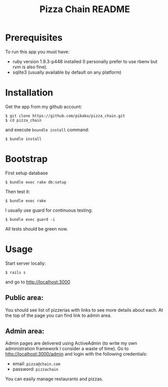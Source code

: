 #+TITLE: Pizza Chain README
#+OPTIONS:   toc:nil

* Prerequisites
  To run this app you must have:
  - ruby version 1.9.3-p448 installed (I personally prefer to use
    rbenv but rvm is also fine).
  - sqlite3 (usually available by default on any platform)
* Installation
  Get the app from my github account:
  : $ git clone https://github.com/pibako/pizza_chain.git
  : $ cd pizza_chain
  and execute ~boundle install~ command:
  : $ bundle install
* Bootstrap
  First setup database
  : $ bundle exec rake db:setup
  Then test it:
  : $ bundle exec rake
  I usually use guard for continuous testing:
  : $ bundle exec guard -i
  All tests should be green now.
* Usage
  Start server locally:
  : $ rails s
  and go to http://localhost:3000
** Public area:
   You should see list of pizzerias with links to see more details
   about each. At the top of the page you can find link to admin area.
** Admin area:
   Admin pages are delivered using ActiveAdmin (to write my own
   administration framework I consider a waste of time). Go to
   http://localhost:3000/admin and login with the following
   credentials:
   - email: ~pizza@chain.com~
   - password: ~pizzachain~
   You can easily manage restaurants and pizzas.
